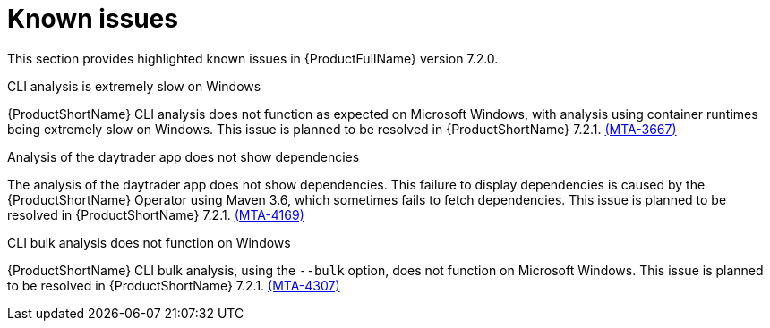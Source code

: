 :_template-generated: 2024-12-04
:_mod-docs-content-type: REFERENCE

[id="known-issues-7-2-0_{context}"]
= Known issues

This section provides highlighted known issues in {ProductFullName} version 7.2.0.

.CLI analysis is extremely slow on Windows

{ProductShortName} CLI analysis does not function as expected on Microsoft Windows, with analysis using container runtimes being extremely slow on Windows. This issue is planned to be resolved in {ProductShortName} 7.2.1. link:https://issues.redhat.com/browse/MTA-3667[(MTA-3667)]

.Analysis of the daytrader app does not show dependencies

The analysis of the daytrader app does not show dependencies. This failure to display dependencies is caused by the {ProductShortName} Operator using Maven 3.6, which sometimes fails to fetch dependencies. This issue is planned to be resolved in {ProductShortName} 7.2.1. link:https://issues.redhat.com/browse/MTA-4169[(MTA-4169)]

.CLI bulk analysis does not function on Windows

{ProductShortName} CLI bulk analysis, using the `--bulk` option, does not function on Microsoft Windows. This issue is planned to be resolved in {ProductShortName} 7.2.1. link:https://issues.redhat.com/browse/MTA-4307[(MTA-4307)] 
